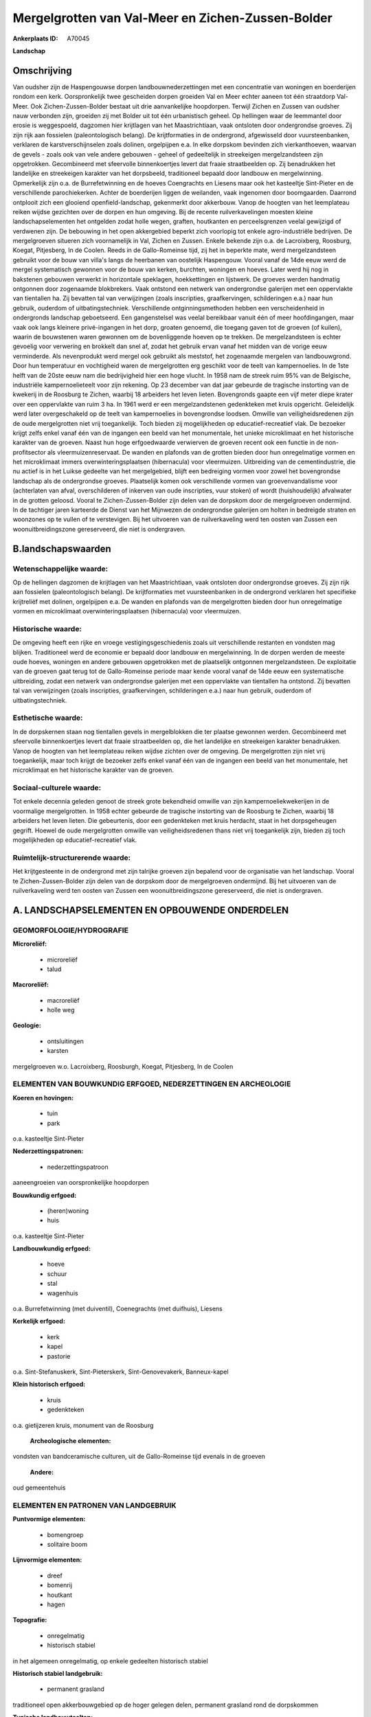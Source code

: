 Mergelgrotten van Val-Meer en Zichen-Zussen-Bolder
==================================================

:Ankerplaats ID: A70045


**Landschap**



Omschrijving
------------

Van oudsher zijn de Haspengouwse dorpen landbouwnederzettingen met een
concentratie van woningen en boerderijen rondom een kerk. Oorspronkelijk
twee gescheiden dorpen groeiden Val en Meer echter aaneen tot één
straatdorp Val-Meer. Ook Zichen-Zussen-Bolder bestaat uit drie
aanvankelijke hoopdorpen. Terwijl Zichen en Zussen van oudsher nauw
verbonden zijn, groeiden zij met Bolder uit tot één urbanistisch geheel.
Op hellingen waar de leemmantel door erosie is weggespoeld, dagzomen
hier krijtlagen van het Maastrichtiaan, vaak ontsloten door ondergrondse
groeves. Zij zijn rijk aan fossielen (paleontologisch belang). De
krijtformaties in de ondergrond, afgewisseld door vuursteenbanken,
verklaren de karstverschijnselen zoals dolinen, orgelpijpen e.a. In elke
dorpskom bevinden zich vierkanthoeven, waarvan de gevels - zoals ook van
vele andere gebouwen - geheel of gedeeltelijk in streekeigen
mergelzandsteen zijn opgetrokken. Gecombineerd met sfeervolle
binnenkoertjes levert dat fraaie straatbeelden op. Zij benadrukken het
landelijke en streekeigen karakter van het dorpsbeeld, traditioneel
bepaald door landbouw en mergelwinning. Opmerkelijk zijn o.a. de
Burrefetwinning en de hoeves Coengrachts en Liesens maar ook het
kasteeltje Sint-Pieter en de verschillende parochiekerken. Achter de
boerderijen liggen de weilanden, vaak ingenomen door boomgaarden.
Daarrond ontplooit zich een glooiend openfield-landschap, gekenmerkt
door akkerbouw. Vanop de hoogten van het leemplateau reiken wijdse
gezichten over de dorpen en hun omgeving. Bij de recente
ruilverkavelingen moesten kleine landschapselementen het ontgelden zodat
holle wegen, graften, houtkanten en perceelsgrenzen veelal gewijzigd of
verdwenen zijn. De bebouwing in het open akkergebied beperkt zich
voorlopig tot enkele agro-industriële bedrijven. De mergelgroeven
situeren zich voornamelijk in Val, Zichen en Zussen. Enkele bekende zijn
o.a. de Lacroixberg, Roosburg, Koegat, Pitjesberg, In de Coolen. Reeds
in de Gallo-Romeinse tijd, zij het in beperkte mate, werd
mergelzandsteen gebruikt voor de bouw van villa's langs de heerbanen van
oostelijk Haspengouw. Vooral vanaf de 14de eeuw werd de mergel
systematisch gewonnen voor de bouw van kerken, burchten, woningen en
hoeves. Later werd hij nog in bakstenen gebouwen verwerkt in horizontale
speklagen, hoekkettingen en lijstwerk. De groeves werden handmatig
ontgonnen door zogenaamde blokbrekers. Vaak ontstond een netwerk van
ondergrondse galerijen met een oppervlakte van tientallen ha. Zij
bevatten tal van verwijzingen (zoals inscripties, graafkervingen,
schilderingen e.a.) naar hun gebruik, ouderdom of uitbatingstechniek.
Verschillende ontginningsmethoden hebben een verscheidenheid in
ondergronds landschap geboetseerd. Een gangenstelsel was veelal
bereikbaar vanuit één of meer hoofdingangen, maar vaak ook langs
kleinere privé-ingangen in het dorp, groaten genoemd, die toegang gaven
tot de groeven (of kuilen), waarin de bouwstenen waren gewonnen om de
bovenliggende hoeven op te trekken. De mergelzandsteen is echter
gevoelig voor verwering en brokkelt dan snel af, zodat het gebruik ervan
vanaf het midden van de vorige eeuw verminderde. Als nevenprodukt werd
mergel ook gebruikt als meststof, het zogenaamde mergelen van
landbouwgrond. Door hun temperatuur en vochtigheid waren de
mergelgrotten erg geschikt voor de teelt van kampernoelies. In de 1ste
helft van de 20ste eeuw nam die bedrijvigheid hier een hoge vlucht. In
1958 nam de streek ruim 95% van de Belgische, industriële
kampernoelieteelt voor zijn rekening. Op 23 december van dat jaar
gebeurde de tragische instorting van de kwekerij in de Roosburg te
Zichen, waarbij 18 arbeiders het leven lieten. Bovengronds gaapte een
vijf meter diepe krater over een oppervlakte van ruim 3 ha. In 1961 werd
er een mergelzandstenen gedenkteken met kruis opgericht. Geleidelijk
werd later overgeschakeld op de teelt van kampernoelies in bovengrondse
loodsen. Omwille van veiligheidsredenen zijn de oude mergelgrotten niet
vrij toegankelijk. Toch bieden zij mogelijkheden op educatief-recreatief
vlak. De bezoeker krijgt zelfs enkel vanaf één van de ingangen een beeld
van het monumentale, het unieke microklimaat en het historische karakter
van de groeven. Naast hun hoge erfgoedwaarde verwierven de groeven
recent ook een functie in de non-profitsector als vleermuizenreservaat.
De wanden en plafonds van de grotten bieden door hun onregelmatige
vormen en het microklimaat immers overwinteringsplaatsen (hibernacula)
voor vleermuizen. Uitbreiding van de cementindustrie, die nu actief is
in het Luikse gedeelte van het mergelgebied, blijft een bedreiging
vormen voor zowel het bovengrondse landschap als de ondergrondse
groeves. Plaatselijk komen ook verschillende vormen van
groevenvandalisme voor (achterlaten van afval, overschilderen of
inkerven van oude inscripties, vuur stoken) of wordt (huishoudelijk)
afvalwater in de grotten geloosd. Vooral te Zichen-Zussen-Bolder zijn
delen van de dorpskom door de mergelgroeven ondermijnd. In de tachtiger
jaren karteerde de Dienst van het Mijnwezen de ondergrondse galerijen om
holten in bedreigde straten en woonzones op te vullen of te verstevigen.
Bij het uitvoeren van de ruilverkaveling werd ten oosten van Zussen een
woonuitbreidingszone gereserveerd, die niet is ondergraven.



B.landschapswaarden
-------------------


Wetenschappelijke waarde:
~~~~~~~~~~~~~~~~~~~~~~~~~

Op de hellingen dagzomen de krijtlagen van het Maastrichtiaan, vaak
ontsloten door ondergrondse groeves. Zij zijn rijk aan fossielen
(paleontologisch belang). De krijtformaties met vuursteenbanken in de
ondergrond verklaren het specifieke krijtreliëf met dolinen, orgelpijpen
e.a. De wanden en plafonds van de mergelgrotten bieden door hun
onregelmatige vormen en microklimaat overwinteringsplaatsen
(hibernacula) voor vleermuizen.

Historische waarde:
~~~~~~~~~~~~~~~~~~~


De omgeving heeft een rijke en vroege vestigingsgeschiedenis zoals
uit verschillende restanten en vondsten mag blijken. Traditioneel werd
de economie er bepaald door landbouw en mergelwinning. In de dorpen
werden de meeste oude hoeves, woningen en andere gebouwen opgetrokken
met de plaatselijk ontgonnen mergelzandsteen. De exploitatie van de
groeven gaat terug tot de Gallo-Romeinse periode maar kende vooral vanaf
de 14de eeuw een systematische uitbreiding, zodat een netwerk van
ondergrondse galerijen met een oppervlakte van tientallen ha ontstond.
Zij bevatten tal van verwijzingen (zoals inscripties, graafkervingen,
schilderingen e.a.) naar hun gebruik, ouderdom of uitbatingstechniek.

Esthetische waarde:
~~~~~~~~~~~~~~~~~~~

In de dorpskernen staan nog tientallen gevels in
mergelblokken die ter plaatse gewonnen werden. Gecombineerd met
sfeervolle binnenkoertjes levert dat fraaie straatbeelden op, die het
landelijke en streekeigen karakter benadrukken. Vanop de hoogten van het
leemplateau reiken wijdse zichten over de omgeving. De mergelgrotten
zijn niet vrij toegankelijk, maar toch krijgt de bezoeker zelfs enkel
vanaf één van de ingangen een beeld van het monumentale, het
microklimaat en het historische karakter van de groeven.


Sociaal-culturele waarde:
~~~~~~~~~~~~~~~~~~~~~~~~~


Tot enkele decennia geleden genoot de
streek grote bekendheid omwille van zijn kampernoeliekwekerijen in de
voormalige mergelgrotten. In 1958 echter gebeurde de tragische
instorting van de Roosburg te Zichen, waarbij 18 arbeiders het leven
lieten. Die gebeurtenis, door een gedenkteken met kruis herdacht, staat
in het dorpsgeheugen gegrift. Hoewel de oude mergelgrotten omwille van
veiligheidsredenen thans niet vrij toegankelijk zijn, bieden zij toch
mogelijkheden op educatief-recreatief vlak.

Ruimtelijk-structurerende waarde:
~~~~~~~~~~~~~~~~~~~~~~~~~~~~~~~~~

Het krijtgesteente in de ondergrond met zijn talrijke groeven zijn
bepalend voor de organisatie van het landschap. Vooral te
Zichen-Zussen-Bolder zijn delen van de dorpskom door de mergelgroeven
ondermijnd. Bij het uitvoeren van de ruilverkaveling werd ten oosten van
Zussen een woonuitbreidingszone gereserveerd, die niet is ondergraven.



A. LANDSCHAPSELEMENTEN EN OPBOUWENDE ONDERDELEN
-----------------------------------------------



GEOMORFOLOGIE/HYDROGRAFIE
~~~~~~~~~~~~~~~~~~~~~~~~~

**Microreliëf:**

 * microreliëf
 * talud


**Macroreliëf:**

 * macroreliëf
 * holle weg

**Geologie:**

 * ontsluitingen
 * karsten


mergelgroeven w.o. Lacroixberg, Roosburgh, Koegat, Pitjesberg, In de
Coolen

ELEMENTEN VAN BOUWKUNDIG ERFGOED, NEDERZETTINGEN EN ARCHEOLOGIE
~~~~~~~~~~~~~~~~~~~~~~~~~~~~~~~~~~~~~~~~~~~~~~~~~~~~~~~~~~~~~~~

**Koeren en hovingen:**

 * tuin
 * park


o.a. kasteeltje Sint-Pieter

**Nederzettingspatronen:**

 * nederzettingspatroon

aaneengroeien van oorspronkelijke hoopdorpen

**Bouwkundig erfgoed:**

 * (heren)woning
 * huis


o.a. kasteeltje Sint-Pieter

**Landbouwkundig erfgoed:**

 * hoeve
 * schuur
 * stal
 * wagenhuis


o.a. Burrefetwinning (met duiventil), Coenegrachts (met duifhuis),
Liesens

**Kerkelijk erfgoed:**

 * kerk
 * kapel
 * pastorie


o.a. Sint-Stefanuskerk, Sint-Pieterskerk, Sint-Genovevakerk,
Banneux-kapel

**Klein historisch erfgoed:**

 * kruis
 * gedenkteken


o.a. gietijzeren kruis, monument van de Roosburg

 **Archeologische elementen:**
vondsten van bandceramische culturen, uit de Gallo-Romeinse tijd
evenals in de groeven

 **Andere:**
oud gemeentehuis


ELEMENTEN EN PATRONEN VAN LANDGEBRUIK
~~~~~~~~~~~~~~~~~~~~~~~~~~~~~~~~~~~~~

**Puntvormige elementen:**

 * bomengroep
 * solitaire boom


**Lijnvormige elementen:**

 * dreef
 * bomenrij
 * houtkant
 * hagen

**Topografie:**

 * onregelmatig
 * historisch stabiel


in het algemeen onregelmatig, op enkele gedeelten historisch stabiel

**Historisch stabiel landgebruik:**

 * permanent grasland


traditioneel open akkerbouwgebied op de hoger gelegen delen,
permanent grasland rond de dorpskommen

**Typische landbouwteelten:**

 * hoogstam


**Bos:**

 * loof
 * hooghout
 * struweel


enkele, kleine hellingbosjes

OPMERKINGEN EN KNELPUNTEN
~~~~~~~~~~~~~~~~~~~~~~~~~

De recente bebouwing levert geen bijdrage tot de landschapswaarden. De
bebouwing in het open akkergebied beperkt zich voorlopig tot enkele
agro-industriële bedrijven. Door ruilverkavelingen zijn kleine
landschapselementen (holle wegen, graften, houtkanten en
perceelsgrenzen) veelal verdwenen. Uitbreiding van de cementindustrie,
die nu actief is in het Luikse gedeelte van het mergelgebied, blijft een
bedreiging vormen voor landschap en mergelgrotten. Plaatselijk komen
verschillende vormen van groevenvandalisme voor (achterlaten van afval,
overschilderen of inkerven van oude inscripties, vuur stoken) of wordt
(huishoudelijk) afvalwater in de grotten geloosd.

